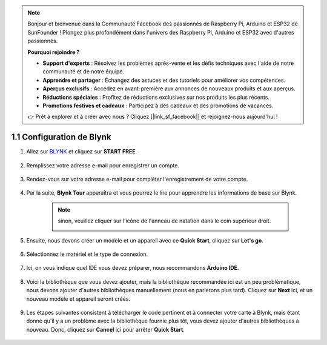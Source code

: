 .. note::

    Bonjour et bienvenue dans la Communauté Facebook des passionnés de Raspberry Pi, Arduino et ESP32 de SunFounder ! Plongez plus profondément dans l'univers des Raspberry Pi, Arduino et ESP32 avec d'autres passionnés.

    **Pourquoi rejoindre ?**

    - **Support d'experts** : Résolvez les problèmes après-vente et les défis techniques avec l'aide de notre communauté et de notre équipe.
    - **Apprendre et partager** : Échangez des astuces et des tutoriels pour améliorer vos compétences.
    - **Aperçus exclusifs** : Accédez en avant-première aux annonces de nouveaux produits et aux aperçus.
    - **Réductions spéciales** : Profitez de réductions exclusives sur nos produits les plus récents.
    - **Promotions festives et cadeaux** : Participez à des cadeaux et des promotions de vacances.

    👉 Prêt à explorer et à créer avec nous ? Cliquez [|link_sf_facebook|] et rejoignez-nous aujourd'hui !

1.1 Configuration de Blynk
==============================


#. Allez sur `BLYNK <https://blynk.io/>`_ et cliquez sur **START FREE**. 

    .. image:: img/blynk_start_free.png

#. Remplissez votre adresse e-mail pour enregistrer un compte.

    .. image:: img/sp220607_142807.png

#. Rendez-vous sur votre adresse e-mail pour compléter l'enregistrement de votre compte.

    .. image:: img/sp220607_142936.png

#. Par la suite, **Blynk Tour** apparaîtra et vous pourrez le lire pour apprendre les informations de base sur Blynk.

    .. image:: img/sp220607_143244.png


    .. note:: sinon, veuillez cliquer sur l'icône de l'anneau de natation dans le coin supérieur droit.
        
        .. image:: img/blynk_start_help.png


#. Ensuite, nous devons créer un modèle et un appareil avec ce **Quick Start**, cliquez sur **Let's go**.


    .. image:: img/sp220607_143608.png

#. Sélectionnez le matériel et le type de connexion.

    .. image:: img/sp20220614173218.png

#. Ici, on vous indique quel IDE vous devez préparer, nous recommandons **Arduino IDE**.

    .. image:: img/sp20220614173454.png

#. Voici la bibliothèque que vous devez ajouter, mais la bibliothèque recommandée ici est un peu problématique, nous devons ajouter d'autres bibliothèques manuellement (nous en parlerons plus tard). Cliquez sur **Next** ici, et un nouveau modèle et appareil seront créés.

    .. image:: img/sp20220614173629.png

#. Les étapes suivantes consistent à télécharger le code pertinent et à connecter votre carte à Blynk, mais étant donné qu'il y a un problème avec la bibliothèque fournie plus tôt, vous devez ajouter d'autres bibliothèques à nouveau. Donc, cliquez sur **Cancel** ici pour arrêter **Quick Start**.

    .. image:: img/sp20220614174006.png
